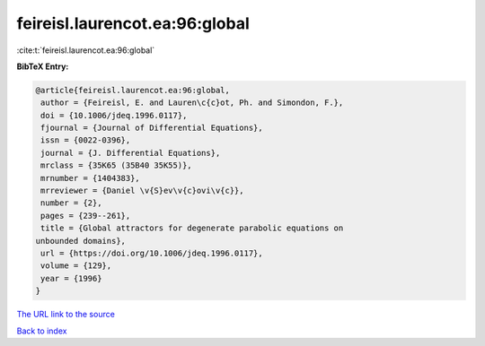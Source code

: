 feireisl.laurencot.ea:96:global
===============================

:cite:t:`feireisl.laurencot.ea:96:global`

**BibTeX Entry:**

.. code-block:: bibtex

   @article{feireisl.laurencot.ea:96:global,
    author = {Feireisl, E. and Lauren\c{c}ot, Ph. and Simondon, F.},
    doi = {10.1006/jdeq.1996.0117},
    fjournal = {Journal of Differential Equations},
    issn = {0022-0396},
    journal = {J. Differential Equations},
    mrclass = {35K65 (35B40 35K55)},
    mrnumber = {1404383},
    mrreviewer = {Daniel \v{S}ev\v{c}ovi\v{c}},
    number = {2},
    pages = {239--261},
    title = {Global attractors for degenerate parabolic equations on
   unbounded domains},
    url = {https://doi.org/10.1006/jdeq.1996.0117},
    volume = {129},
    year = {1996}
   }

`The URL link to the source <ttps://doi.org/10.1006/jdeq.1996.0117}>`__


`Back to index <../By-Cite-Keys.html>`__
